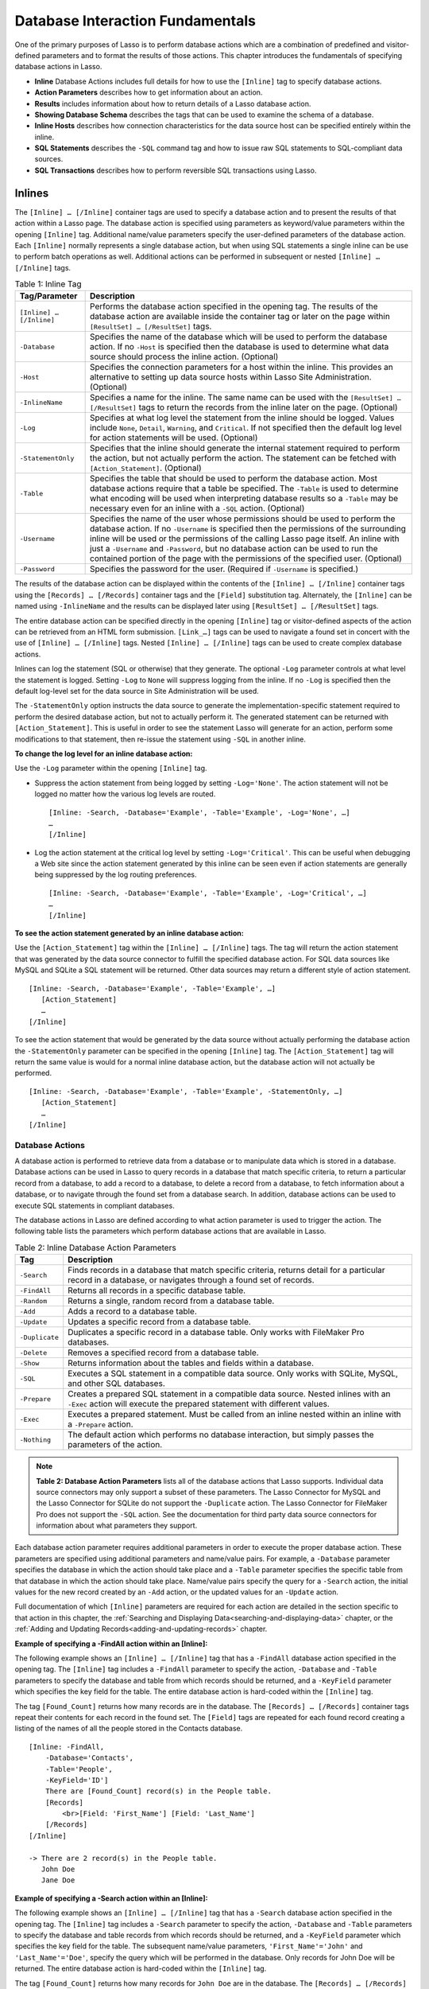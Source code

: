 .. _database-interaction:

.. direct from book

*********************************
Database Interaction Fundamentals
*********************************

One of the primary purposes of Lasso is to perform database actions
which are a combination of predefined and visitor-defined parameters and
to format the results of those actions. This chapter introduces the
fundamentals of specifying database actions in Lasso.

-  **Inline** Database Actions includes full details for how to use
   the ``[Inline]`` tag to specify database actions.
-  **Action Parameters** describes how to get information about an
   action.
-  **Results** includes information about how to return details of a
   Lasso database action.
-  **Showing Database Schema** describes the tags that can be used to
   examine the schema of a database.
-  **Inline Hosts** describes how connection characteristics for the
   data source host can be specified entirely within the inline.
-  **SQL Statements** describes the ``-SQL`` command tag and how to issue
   raw SQL statements to SQL-compliant data sources.
-  **SQL Transactions** describes how to perform reversible SQL
   transactions using Lasso.

Inlines
-------

The ``[Inline] … [/Inline]`` container tags are used to specify a
database action and to present the results of that action within a Lasso
page. The database action is specified using parameters as keyword/value
parameters within the opening ``[Inline]`` tag. Additional name/value
parameters specify the user-defined parameters of the database action.
Each ``[Inline]`` normally represents a single database action, but when
using SQL statements a single inline can be use to perform batch
operations as well. Additional actions can be performed in subsequent or
nested ``[Inline] … [/Inline]`` tags.

.. table:: Table 1: Inline Tag

   +------------------------+---------------------------------------------+
   |Tag/Parameter           |Description                                  |
   +========================+=============================================+
   |``[Inline] … [/Inline]``|Performs the database action specified in the|
   |                        |opening tag. The results of the database     |
   |                        |action are available inside the container tag|
   |                        |or later on the page within ``[ResultSet] …  |
   |                        |[/ResultSet]`` tags.                         |
   +------------------------+---------------------------------------------+
   |``-Database``           |Specifies the name of the database which will|
   |                        |be used to perform the database action. If no|
   |                        |``-Host`` is specified then the database is  |
   |                        |used to determine what data source should    |
   |                        |process the inline action. (Optional)        |
   +------------------------+---------------------------------------------+
   |``-Host``               |Specifies the connection parameters for a    |
   |                        |host within the inline. This provides an     |
   |                        |alternative to setting up data source hosts  |
   |                        |within Lasso Site Administration. (Optional) |
   +------------------------+---------------------------------------------+
   |``-InlineName``         |Specifies a name for the inline. The same    |
   |                        |name can be used with the ``[ResultSet] …    |
   |                        |[/ResultSet]`` tags to return the records    |
   |                        |from the inline later on the page.           |
   |                        |(Optional)                                   |
   +------------------------+---------------------------------------------+
   |``-Log``                |Specifies at what log level the statement    |
   |                        |from the inline should be logged. Values     |
   |                        |include ``None``, ``Detail``, ``Warning``,   |
   |                        |and ``Critical``. If not specified then the  |
   |                        |default log level for action statements will |
   |                        |be used. (Optional)                          |
   +------------------------+---------------------------------------------+
   |``-StatementOnly``      |Specifies that the inline should generate the|
   |                        |internal statement required to perform the   |
   |                        |action, but not actually perform the         |
   |                        |action. The statement can be fetched with    |
   |                        |``[Action_Statement]``. (Optional)           |
   +------------------------+---------------------------------------------+
   |``-Table``              |Specifies the table that should be used to   |
   |                        |perform the database action. Most database   |
   |                        |actions require that a table be              |
   |                        |specified. The ``-Table`` is used to         |
   |                        |determine what encoding will be used when    |
   |                        |interpreting database results so a ``-Table``|
   |                        |may be necessary even for an inline with a   |
   |                        |``-SQL`` action. (Optional)                  |
   +------------------------+---------------------------------------------+
   |``-Username``           |Specifies the name of the user whose         |
   |                        |permissions should be used to perform the    |
   |                        |database action. If no ``-Username`` is      |
   |                        |specified then the permissions of the        |
   |                        |surrounding inline will be used or the       |
   |                        |permissions of the calling Lasso page        |
   |                        |itself. An inline with just a ``-Username``  |
   |                        |and ``-Password``, but no database action can|
   |                        |be used to run the contained portion of the  |
   |                        |page with the permissions of the specified   |
   |                        |user. (Optional)                             |
   +------------------------+---------------------------------------------+
   |``-Password``           |Specifies the password for the               |
   |                        |user. (Required if ``-Username`` is          |
   |                        |specified.)                                  |
   +------------------------+---------------------------------------------+

The results of the database action can be displayed within the contents
of the ``[Inline] … [/Inline]`` container tags using the
``[Records] … [/Records]`` container tags and the ``[Field]``
substitution tag. Alternately, the ``[Inline]`` can be named using
``-InlineName`` and the results can be displayed later using
``[ResultSet] … [/ResultSet]`` tags.

The entire database action can be specified directly in the opening
``[Inline]`` tag or visitor-defined aspects of the action can be
retrieved from an HTML form submission. ``[Link_…]`` tags can be used to
navigate a found set in concert with the use of ``[Inline] … [/Inline]``
tags. Nested ``[Inline] … [/Inline]`` tags can be used to create complex
database actions.

Inlines can log the statement (SQL or otherwise) that they generate. The
optional ``-Log`` parameter controls at what level the statement is
logged. Setting ``-Log`` to ``None`` will suppress logging from the
inline. If no ``-Log`` is specified then the default log-level set for
the data source in Site Administration will be used.

The ``-StatementOnly`` option instructs the data source to generate the
implementation-specific statement required to perform the desired
database action, but not to actually perform it. The generated statement
can be returned with ``[Action_Statement]``. This is useful in order to
see the statement Lasso will generate for an action, perform some
modifications to that statement, then re-issue the statement using
``-SQL`` in another inline.

**To change the log level for an inline database action:**

Use the ``-Log`` parameter within the opening ``[Inline]`` tag.

-  Suppress the action statement from being logged by setting
   ``-Log='None'``. The action statement will not be logged no matter
   how the various log levels are routed.

   ::

        
       [Inline: -Search, -Database='Example', -Table='Example', -Log='None', …]
       …
       [/Inline]

-  Log the action statement at the critical log level by setting
   ``-Log='Critical'``. This can be useful when debugging a Web site
   since the action statement generated by this inline can be seen even
   if action statements are generally being suppressed by the log
   routing preferences.

   ::

        
       [Inline: -Search, -Database='Example', -Table='Example', -Log='Critical', …]
       …
       [/Inline]

**To see the action statement generated by an inline database action:**

Use the ``[Action_Statement]`` tag within the ``[Inline] … [/Inline]``
tags. The tag will return the action statement that was generated by the
data source connector to fulfill the specified database action. For SQL
data sources like MySQL and SQLite a SQL statement will be returned.
Other data sources may return a different style of action statement.

::

     
    [Inline: -Search, -Database='Example', -Table='Example', …]
       [Action_Statement]
       …
    [/Inline]

To see the action statement that would be generated by the data source
without actually performing the database action the ``-StatementOnly``
parameter can be specified in the opening ``[Inline]`` tag. The
``[Action_Statement]`` tag will return the same value is would for a
normal inline database action, but the database action will not actually
be performed.

::

     
    [Inline: -Search, -Database='Example', -Table='Example', -StatementOnly, …]
       [Action_Statement]
       …
    [/Inline]

Database Actions
^^^^^^^^^^^^^^^^

A database action is performed to retrieve data from a database or to
manipulate data which is stored in a database. Database actions can be
used in Lasso to query records in a database that match specific
criteria, to return a particular record from a database, to add a record
to a database, to delete a record from a database, to fetch information
about a database, or to navigate through the found set from a database
search. In addition, database actions can be used to execute SQL
statements in compliant databases.

The database actions in Lasso are defined according to what action
parameter is used to trigger the action. The following table lists the
parameters which perform database actions that are available in Lasso.

.. table:: Table 2: Inline Database Action Parameters

   +--------------+--------------------------------------------------+
   |Tag           |Description                                       |
   +==============+==================================================+
   |``-Search``   |Finds records in a database that match specific   |
   |              |criteria, returns detail for a particular record  |
   |              |in a database, or navigates through a found set of|
   |              |records.                                          |
   +--------------+--------------------------------------------------+
   |``-FindAll``  |Returns all records in a specific database table. |
   +--------------+--------------------------------------------------+
   |``-Random``   |Returns a single, random record from a database   |
   |              |table.                                            |
   +--------------+--------------------------------------------------+
   |``-Add``      |Adds a record to a database table.                |
   +--------------+--------------------------------------------------+
   |``-Update``   |Updates a specific record from a database table.  |
   +--------------+--------------------------------------------------+
   |``-Duplicate``|Duplicates a specific record in a database        |
   |              |table. Only works with FileMaker Pro databases.   |
   +--------------+--------------------------------------------------+
   |``-Delete``   |Removes a specified record from a database table. |
   +--------------+--------------------------------------------------+
   |``-Show``     |Returns information about the tables and fields   |
   |              |within a database.                                |
   +--------------+--------------------------------------------------+
   |``-SQL``      |Executes a SQL statement in a compatible data     |
   |              |source. Only works with SQLite, MySQL, and other  |
   |              |SQL databases.                                    |
   +--------------+--------------------------------------------------+
   |``-Prepare``  |Creates a prepared SQL statement in a compatible  |
   |              |data source. Nested inlines with an ``-Exec``     |
   |              |action will execute the prepared statement with   |
   |              |different values.                                 |
   +--------------+--------------------------------------------------+
   |``-Exec``     |Executes a prepared statement. Must be called from|
   |              |an inline nested within an inline with a          |
   |              |``-Prepare`` action.                              |
   +--------------+--------------------------------------------------+
   |``-Nothing``  |The default action which performs no database     |
   |              |interaction, but simply passes the parameters of  |
   |              |the action.                                       |
   +--------------+--------------------------------------------------+
   
.. Note:: **Table 2: Database Action Parameters** lists all of the
    database actions that Lasso supports. Individual data source
    connectors may only support a subset of these parameters. The Lasso
    Connector for MySQL and the Lasso Connector for SQLite do not
    support the ``-Duplicate`` action. The Lasso Connector for FileMaker
    Pro does not support the ``-SQL`` action. See the documentation for
    third party data source connectors for information about what
    parameters they support.

Each database action parameter requires additional parameters in order
to execute the proper database action. These parameters are specified
using additional parameters and name/value pairs. For example, a
``-Database`` parameter specifies the database in which the action
should take place and a ``-Table`` parameter specifies the specific
table from that database in which the action should take place.
Name/value pairs specify the query for a ``-Search`` action, the initial
values for the new record created by an ``-Add`` action, or the updated
values for an ``-Update`` action.

Full documentation of which ``[Inline]`` parameters are required for
each action are detailed in the section specific to that action in this
chapter, the :ref:`Searching and Displaying
Data<searching-and-displaying-data>` chapter, or the
:ref:`Adding and Updating Records<adding-and-updating-records>` chapter.

**Example of specifying a -FindAll action within an [Inline]:**

The following example shows an ``[Inline] … [/Inline]`` tag that has a
``-FindAll`` database action specified in the opening tag. The
``[Inline]`` tag includes a ``-FindAll`` parameter to specify the
action, ``-Database`` and ``-Table`` parameters to specify the database
and table from which records should be returned, and a ``-KeyField``
parameter which specifies the key field for the table. The entire
database action is hard-coded within the ``[Inline]`` tag.

The tag ``[Found_Count]`` returns how many records are in the database.
The ``[Records] … [/Records]`` container tags repeat their contents for
each record in the found set. The ``[Field]`` tags are repeated for each
found record creating a listing of the names of all the people stored in
the Contacts database.

::

    [Inline: -FindAll,
        -Database='Contacts',
        -Table='People',
        -KeyField='ID']
        There are [Found_Count] record(s) in the People table.
        [Records]
            <br>[Field: 'First_Name'] [Field: 'Last_Name']
        [/Records]
    [/Inline]

    -> There are 2 record(s) in the People table.
       John Doe
       Jane Doe

**Example of specifying a -Search action within an [Inline]:**

The following example shows an ``[Inline] … [/Inline]`` tag that has a
``-Search`` database action specified in the opening tag. The
``[Inline]`` tag includes a ``-Search`` parameter to specify the action,
``-Database`` and ``-Table`` parameters to specify the database and
table records from which records should be returned, and a ``-KeyField``
parameter which specifies the key field for the table. The subsequent
name/value parameters, ``'First_Name'='John'`` and
``'Last_Name'='Doe'``, specify the query which will be performed in the
database. Only records for John Doe will be returned. The entire
database action is hard-coded within the ``[Inline]`` tag.

The tag ``[Found_Count]`` returns how many records for ``John Doe`` are
in the database. The ``[Records] … [/Records]`` container tags repeat
their contents for each record in the found set. The ``[Field]`` tags
are repeated for each found record creating a listing of all the records
for ``John Doe`` stored in the ``Contacts`` database.

::

    [Inline: -Search,
        -Database='Contacts',
        -Table='People',
        -KeyField='ID',
        'First_Name'='John',
        'Last_Name'='Doe']
        There were [Found_Count] record(s) found in the People table.
        [Records]
            <br>[Field: 'First_Name'] [Field: 'Last_Name']
        [/Records]
    [/Inline]
    
    -> There were 1 record(s) found in the People table.
       John Doe

Using HTML Forms
^^^^^^^^^^^^^^^^

The previous two examples show how to specify a hard-coded database
action completely within an opening ``[Inline]`` tag. This is an
excellent way to embed a database action that will be the same every
time a page is loaded, but does not provide any room for visitor
interaction.

A more powerful technique is to use values from an HTML form or URL to
allow a site visitor to modify the database action which is performed
within the ``[Inline]`` tag. The following two examples demonstrate two
different techniques for doing this using the singular
``[Action_Param]`` tag and the array-based ``[Action_Params]`` tag.

**Example of using HTML form values within an [Inline] with
[Action_Param]:**

An inline-based database action can make use of visitor specified
parameters by reading values from an HTML form which the visitor
customizes and then submits to trigger the page containing the
``[Inline] … [/Inline]`` tags.

The following HTML form provides two inputs into which the visitor can
type information. An input is provided for ``First_Name`` and one for
``Last_Name``. These correspond to the names of fields in the Contacts
database. The action of the form is set to response.lasso which will
contain the ``[Inline] … [/Inline]`` tags that perform the actual
database action. The action tag specified in the form is ``-Nothing``
which instructs Lasso to perform no database action when the form is
submitted.

::

    <form action="/response.lasso" method="POST">
        <br>First Name: <input type="text" name="First_Name" value="">
        <br>Last Name: <input type="text" name="Last_Name" value="">
        <br><input type="submit" value="Search">
    </form>

The ``[Inline]`` tag on ``response.lasso`` contains the name/value
parameter ``'First_Name'=(Action_Param: 'First_Name')``. The
``[Action_Param]`` tag instructs Lasso to fetch the input named
``First_Name`` from the action which resulted in the current page being
served, namely the form shown above. The ``[Inline]`` contains a similar
name/value parameter for ``Last_Name``.

::

    [Inline: -Search,
        -Database='Contacts',
        -Table='People',
        -KeyField='ID',
        'First_Name'=(Action_Param: 'First_Name'),
        'Last_Name'=(Action_Param: 'Last_Name')]
        There were [Found_Count] record(s) found in the People table.
        [Records]
            <br>[Field: 'First_Name'] [Field: 'Last_Name']
        [/Records]
    [/Inline]

If the visitor entered ``Jane`` for the first name and ``Doe`` for the
last name then the following results would be returned.

::

    -> There were 1 record(s) found in the People table.
       Jane Doe

As many parameters as are needed can be named in the HTML form and then
retrieved in the response page and incorporated into the ``[Inline]``
tag.

.. Note:: The ``[Action_Param]`` tag is equivalent to the
   ``[Form_Param]`` tag used in prior versions of Lasso.

**Example of using an array of HTML form values within an [Inline]
with [Action_Params]:**

Rather than specifying each ``[Action_Param]`` individually, an entire
set of HTML form parameters can be entered into an ``[Inline]`` tag
using the array-based ``[Action_Params]`` tag. Inserting the
``[Action_Params]`` tag into an ``[Inline]`` functions as if all the
parameters and name/value pairs in the HTML form were placed into the
``[Inline]`` at the location of the ``[Action_Params]`` parameter.

The following HTML form provides two inputs into which the visitor can
type information. An input is provided for ``First_Name`` and one for
``Last_Name``. These correspond to the names of fields in the
``Contacts`` database. The action of the form is set to response.lasso
which will contain the ``[Inline] … [/Inline]`` tags that perform the
actual database action. The database action is ``-Nothing`` which
instructs Lasso to perform no database action when the HTML form is
submitted.

::

    <form action="/response.lasso" method="POST">
        <br>First Name: <input type="text" name="First_Name" value="">
        <br>Last Name: <input type="text" name="Last_Name" value="">
        <br><input type="submit" value="Search">
    </form>

The ``[Inline]`` tag on ``response.lasso`` contains the array parameter
``[Action_Params]``. This instructs Lasso to take all the parameters
from the HTML form or URL which results in the current page being loaded
and insert them in the ``[Inline]`` as if they had been typed at the
location of ``[Action_Params]``. This will result in the name/value
pairs for ``First_Name``, ``Last_Name``, and the ``-Nothing`` action to
be inserted into the ``[Inline]``. The latest action specified has
precedence so the ``-Search`` tag specified in the actual ``[Inline]``
tag overrides the ``-Nothing`` which is passed from the HTML form.

::

    [Inline: (Action_Params),
        -Search,
        -Database='Contacts',
        -Table='People',
        -KeyField='ID']
        There were [Found_Count] record(s) found in the People table.
        [Records]
            <br>[Field: 'First_Name'] [Field: 'Last_Name']
        [/Records]
    [/Inline]

If the visitor entered ``Jane`` for the first name and ``Doe`` for the
last name then the following results would be returned.

::

    -> There were 1 record(s) found in the People table.
       Jane Doe

As many parameters as are needed can be named in the HTML form. They
will all be incorporated into the ``[Inline]`` tag at the location of
the ``[Action_Params]`` tag. Any parameters in the ``[Inline]`` after
the ``[Action_Params]`` tag will override conflicting settings from the
HTML form.

.. Note:: ``[Action_Params]`` is a replacement for the
    ``-ReUseFormParams`` keyword in prior versions of Lasso. See the
    :ref:`Upgrading` section for more information.

HTML Form Response Pages
^^^^^^^^^^^^^^^^^^^^^^^^

Every HTML form or URL needs to have a response page specified so Lasso
knows what Lasso page to process and return as the result of the action.
The referenced Lasso page could contain simple HTML or complex
calculations, but some Lasso page must be specified.

**To specify a Lasso page within an HTML form or URL:**

-  The HTML form action can be set to the location of a Lasso page. For
   example, the following HTML ``<form>`` tag references the file
   ``/response.lasso`` in the root of the Web serving folder.

   ::
        
       <form action="/response.lasso" method="POST"> … </form>

-  The URL can reference the location of a Lasso page before the
   question mark ``?`` delimiter. For example, the following anchor tag
   references the file ``response.lasso`` in the same folder as the page
   in which this anchor is contained.

   ::
        
       <a href="response.lasso?Name=Value"> Link </a>

-  The HTML form can reference ``/Action.Lasso`` and then specify the
   path to the Lasso page in a ``-Response`` tag. For example, the
   following HTML ``<form>`` tag references the file ``response.lasso``
   in the root of the Web serving folder. The path is relative to the
   root because the placeholder ``/Action.Lasso`` is specified with a
   leading forward slash ``/``.

   ::
        
       <form action="/Action.Lasso" method="POST">
           <input type="hidden" name="-Response" value="response.lasso">
       </form>

-  The URL can reference ``Action.Lasso`` and then specify the path to
   the Lasso page in a ``-Response`` tag. For example, the following
   anchor tag references the file ``response.lasso`` in the same folder
   as the page in which the link is specified. The path is relative to
   the local folder because the placeholder ``Action.Lasso`` is
   specified without a leading forward slash ``/``.

   ::

       <a href="Action.Lasso?-Response=response.lasso"> Link </a>

The ``-Response`` tag can be used on its own or action specific response
tags can be used so a form is sent to different response pages if
different actions are performed using the form. Response tags can also
be used to send the visitor to different pages if different errors
happen when the database action is attempted by Lasso. The following
table details the available response tags.

.. table:: Table 3: Response Parameters

    +---------------------------------+--------------------------------------------------+
    |Tag                              |Description                                       |
    +=================================+==================================================+
    |``-Response``                    |Default response tag. The value for this response |
    |                                 |tag is used if no others are specified.           |
    +---------------------------------+--------------------------------------------------+
    |``-ResponseAnyError``            |Default error response tag. The value for this    |
    |                                 |response tag is used if any error occurs and no   |
    |                                 |more specific error response tag is set.          |
    +---------------------------------+--------------------------------------------------+
    |``-ResponseReqFieldMissingError``|Error to use if a ``-Required`` field is not given|
    |                                 |a value by the visitor.                           |
    +---------------------------------+--------------------------------------------------+
    |``-ResponseSecurityError``       |Error to use if a security violation occurs       |
    |                                 |because the current visitor does not have         |
    |                                 |permission to perform the database action.        |
    +---------------------------------+--------------------------------------------------+
    |``-LayoutResponse``              |FileMaker Server data sources will format the     |
    |                                 |results using the layout specified in this tag    |
    |                                 |rather than the layout used to specify the        |
    |                                 |database action.                                  |
    +---------------------------------+--------------------------------------------------+

See the :ref:`Error-Control` chapter for more information about using the error
response pages.

Setting HTML Form Values
^^^^^^^^^^^^^^^^^^^^^^^^

If the Lasso page containing an HTML form is the response to an HTML
form or URL, then the values of the HTML form inputs can be set to
values retrieved from the previous Lasso page using ``[Action_Param]``.

For example, if a form is on default.lasso and the action of the form is
default.lasso then the same page will be reloaded with new form values
each time the form is submitted. The following HTML form uses
``[Action_Param]`` tags to automatically restore the values the user
specified in the form previously, each time the page is reloaded.

::

    <form action="default.lasso" method="POST">
        <br>First Name:
            <input type="hidden" name="First_Name" value="[Action_Param: 'First_Name']">
        <br>Last Name:
            <input type="hidden" name="Last_Name" value="[Action_Param: 'Last_Name']">
        <br><input type="submit" value="Submit">
    </form>

Tokens
^^^^^^

Tokens can be used with HTML forms and URLs in order to pass data along
with the action. Tokens are useful because they do not affect the
operation of a database action, but allow data to be passed along with
the action. For example, meta-data could be associated with a visitor to
a Web site without using sessions or cookies.

-  Tokens can be set in a form using the ``-Token.TokenName=TokenValue``
   parameter. Multiple named tokens can be set in a single form.

   ::
        
       <form action="response.lasso" method="POST">
          <input type="hidden" name="-Token.TokenName" value="TokenValue">
       </form>

-  Tokens can be set in a URL using the ``-Token.TokenName=TokenValue``
   parameter. Multiple named tokens can be set in a single URL.

   ::

       <a href="response.lasso?-Token.TokenName=TokenValue"> Link </a>

-  Tokens set in an HTML form or URL are available in the response page
   of the database action. Tokens are not available inside
   ``[Inline] … [/Inline]`` tags on the responses page unless they are
   explicitly set within the ``[Inline]`` tag itself.
-  Tokens can be set in an ``[Inline]`` using the
   ``-Token.TokenName=TokenValue`` parameter. Multiple named tokens can
   be set in a single ``[Inline]``.
-  Tokens set in an ``[Inline]`` are only available immediately inside
   the ``[Inline]``. They are not available to nested ``[Inlines]``
   unless they are set specifically within each ``[Inline]``.
-  By default, tokens are included in the ``[Link_…]`` tags and in
   ``[Action_Params]``. Unless specifically set otherwise, tokens will
   be redefined on pages which are returned using the ``[Link_…]`` tags.

Nesting Inline Database Actions
^^^^^^^^^^^^^^^^^^^^^^^^^^^^^^^

Database actions can be combined to perform compound database actions.
All the records in a database that meet certain criteria could be
updated or deleted. Or, all the records from one database could be added
to a different database. Or, the results of searches from several
databases could be merged and used to search another database.

Database actions are combined by nesting ``[Inline] … [/Inline]`` tags.
For example, if ``[Inline] … [/Inline]`` tags are placed inside the
``[Records] … [/Records]`` container tag within another set of
``[Inline] … [/Inline]`` tags then the inner ``[Inline]`` will execute
once for each record found in the outer ``[Inline]``.

All database results tags function for only the innermost set of
``[Inline] … [/Inline]`` tags. Variables can pass through into nested
``[Inline] … [/Inline]`` tags, but tokens cannot, these need to be reset
in each ``[Inline]`` tag in the hierarchy.

.. Note:: SQL nested inlines can also be used to perform reversible SQL
    transactions in transaction-compliant SQL data sources. See the
    :ref:`SQL-Transactions` section at the end of this chapter for more
    information.

**Example of nesting [Inline] … [/Inline] tags:**

This example will use nested ``[Inline] … [/Inline]`` tags to change the
last name of all people whose last name is currently ``Doe`` in a
database to ``Person``. The outer ``[Inline] … [/Inline]`` tags perform
a hard-coded search for all records with ``Last_Name`` equal to ``Doe``.
The inner ``[Inline] … [/Inline]`` tags update each record so
``Last_Name`` is now equal to ``Person``. The output confirms that the
conversion went as expected by outputting the new values.

::
     
    [Inline: -Search,
        -Database='Contacts',
        -Table='People',
        -KeyField='ID',
        'Last_Name'='Doe',
        -MaxRecords='All']
        [Records]
            [Inline: -Update,
                -Database='Contacts',
                -Table='People',
                -KeyField='ID',
                -KeyValue=(KeyField_Value),
                'Last_Name'='Person']
                <br>Name is now [Field: 'First_Name'] [Field: 'Last_Name']
            [/Inline]
        [/Records]
    [/Inline]
    -> Name is now Jane Person
       Name is now John Person

Array Inline Parameters
^^^^^^^^^^^^^^^^^^^^^^^

Most parameters can be used within an ``[Inline]`` tag to specify an
action. In addition, parameters and name/ value parameters can be stored
in an array and then passed into an ``[Inline]`` as a block. Any single
value in an ``[Inline]`` which is an array data type will be interpreted
as a series of parameters inserted at that location in the array. This
technique is useful for programmatically assembling database actions.

Many parameters can only take a single value within an ``[Inline]`` tag.
For example, only a single action can be specified and only a single
database can be specified. The last action parameter defines the value
that will be used for the action. The last, for example, ``-Database``
parameter defines the value that will be used for the database of the
action. If an array parameter comes first in an ``[Inline]`` then all
subsequent parameters will override any conflicting values within the
array parameter.

**Example of using an array to pass values into an [Inline]:**

The following LassoScript performs a ``-FindAll`` database action with
the parameters first specified in an array and stored in the variable
Params, then passed into the opening ``[Inline]`` tag all at once. The
value for ``-MaxRecords`` in the ``[Inline]`` tag overrides the value
specified within the array parameter since it is specified later. Only
the number of records found in the database are returned.

::

    <?LassoScript
        Variable: 'Params'=(Array:
            -FindAll='',
            -Database='Contacts',
            -Table='People',
            -MaxRecords=50
        );
        Inline: (Var: 'Params'), -MaxRecords=100;
            'There are ' + (Found_Count) + 'record(s) in the People table.';
        /Inline;
    ?>

    -> There are 2 record(s) in the People table.

Action Parameters
-----------------

Lasso has a set of substitution tags which allow for information about
the current action to be returned. The parameters of the action itself
can be returned or information about the action’s results can be
returned.

The following table details the substitution tags which allow
information about the current action to be returned. If these tags are
used within an ``[Inline] … [/Inline]`` container tag they return
information about the action specified in the opening ``[Inline]`` tag.
Otherwise, these tags return information about the action which resulted
in the current Lasso page being served.

Even Lasso pages called with a simple URL such as
``http://www.example.com/response.lasso`` have an implicit ``-Nothing``
action. Many of these substitution tags return default values even for
the ``-Nothing`` action.

.. table:: Table 4: Action Parameter Tags

    +---------------------------+--------------------------------------------------+
    |Tag                        |Description                                       |
    +===========================+==================================================+
    |``[Action_Param]``         |Returns the value for a specified name/value      |
    |                           |parameter. Equivalent to ``[Form_Param]``.        |
    +---------------------------+--------------------------------------------------+
    |``[Action_Params]``        |Returns an array containing all of the parameters |
    |                           |and name/value parameters that define the current |
    |                           |action.                                           |
    +---------------------------+--------------------------------------------------+
    |``[Action_Statement]``     |Returns the statement that was generated by the   |
    |                           |datasource to implement the requested action. For |
    |                           |SQL datasources this will return a SQL            |
    |                           |statement. Other datasources may return different |
    |                           |values.                                           |
    +---------------------------+--------------------------------------------------+
    |``[Database_Name]``        |Returns the name of the current database.         |
    +---------------------------+--------------------------------------------------+
    |``[KeyField_Name]``        |Returns the name of the current key field.        |
    +---------------------------+--------------------------------------------------+
    |``[KeyField_Value]``       |Returns the name of the current key value if      |
    |                           |defined. Equivalent to ``[RecordID_Value]``.      |
    +---------------------------+--------------------------------------------------+
    |``[Lasso_CurrentAction]``  |Returns the name of the current Lasso action.     |
    +---------------------------+--------------------------------------------------+
    |``[MaxRecords_Value]``     |Returns the number of records from the found set  |
    |                           |that are currently being displayed.               |
    +---------------------------+--------------------------------------------------+
    |``[Operator_LogicalValue]``|Returns the value for the logical operator.       |
    +---------------------------+--------------------------------------------------+
    |``[Response_FilePath]``    |Returns the path to the current Lasso page.       |
    +---------------------------+--------------------------------------------------+
    |``[SkipRecords_Value]``    |Returns the current offset into a found set.      |
    +---------------------------+--------------------------------------------------+
    |``[Table_Name]``           |Returns the name of the current table. Equivalent |
    |                           |to ``[Layout_Name]``.                             |
    +---------------------------+--------------------------------------------------+
    |``[Token_Value]``          |Returns the value for a specified token.          |
    +---------------------------+--------------------------------------------------+
    |``[Search_Arguments]``     |Container tag repeats once for each name/value    |
    |                           |parameter of the current action.                  |
    +---------------------------+--------------------------------------------------+
    |``[Search_FieldItem]``     |Returns the name portion of a name/value parameter|
    |                           |of the current action.                            |
    +---------------------------+--------------------------------------------------+
    |``[Search_OperatorItem]``  |Returns the operator associated with a name/value |
    |                           |parameter of the current action.                  |
    +---------------------------+--------------------------------------------------+
    |``[Search_ValueItem]``     |Returns the value portion of a name/value         |
    |                           |parameter of the current action.                  |
    +---------------------------+--------------------------------------------------+
    |``[Sort_Arguments]``       |Container tag repeats once for each sort          |
    |                           |parameter.                                        |
    +---------------------------+--------------------------------------------------+
    |``[Sort_FieldItem]``       |Returns the field which will be sorted.           |
    +---------------------------+--------------------------------------------------+
    |``[Sort_OrderItem]``       |Returns the order by which the field will be      |
    |                           |sorted.                                           |
    +---------------------------+--------------------------------------------------+

The individual substitution tags can be used to return feedback to site
visitors about what database action is being performed or to return
debugging information. For example, the following code inserted at the
top of a response page to an HTML form or URL or in the body of an
``[Inline] … [/Inline]`` tag will return details about the database
action that was performed.

::

    Action: [Lasso_CurrentAction]
    Database: [Database_Name]
    Table: [Table_Name]
    Key Field: [KeyField_Name]
    KeyValue: [KeyField_Value]
    MaxRecords: [MaxRecords_Value]
    SkipRecords: [SkipRecords_Value]
    Logical Operator: [Operator_LogicialValue]
    Statement: [Action_Statement]

    ->
    Action: Find All
    Database: Contacts
    Table: People
    Key Field: ID
    KeyValue: 100001
    MaxRecords: 50
    SkipRecords: 0
    Logical Operator: AND
    Statement: SELECT * FROM Contacts.People LIMIT 50

The ``[Action_Params]`` tag can be used to return information about the
entire Lasso action in a single array. Rather than assembling
information using the individual substitution tags it is often easier to
extract information from the ``[Action_Params]`` array. The schema of
the array returned by ``[Action_Params]`` is detailed in :ref:`Table 5:
[Action_Params] Array Schema
<database-interaction-fundamentals-table-5>`.

The schema shows the names of the values which are returned in the
array. Even if ``-Layout`` is used to specify the layout for a database
action, the value of that tag is returned after ``-Table`` in the
``[Action_Params] array``.

**To output the parameters of the current database action:**

The value of the ``[Action_Params]`` tag in the following example is
formatted to show the elements of the returned array clearly. The
``[Action_Params]`` array contain values for ``-MaxRecords``,
``-SkipRecords``, and ``-OperatorLogical`` even though these aren’t
specified in the ``[Inline]`` tag.

::

    [Inline: -Search,
        -Database='Contacts',
        -Table='People',
        -KeyField='ID']
        [Action_Params]
    [/Inline]

    ->
    (Array:
        (Pair: (-Search) = ()),
        (Pair: (-Database) = (Contacts)),
        (Pair: (-Table) = (People)),
        (Pair: (-KeyField) = (ID)),
        (Pair: (-MaxRecords) = (50)),
        (Pair: (-SkipRecords) = (0)),
        (Pair: (-OperatorLogical) = (AND))
    )

.. _database-interaction-fundamentals-table-5:

.. table:: Table 5: [Action_Params] Array Schema

    +------------------------------+--------------------------------------------------+
    |Tag                           |Description                                       |
    +==============================+==================================================+
    |``Action``                    |The action parameter is always returned first. The|
    |                              |name of the first item is set to the action       |
    |                              |parameter and the value is left empty.            |
    +------------------------------+--------------------------------------------------+
    |``-Database``                 |If defined, the name of the current database.     |
    +------------------------------+--------------------------------------------------+
    |``-Table``                    |If defined, the name of the current table.        |
    +------------------------------+--------------------------------------------------+
    |``-KeyField``                 |If defined, the name of the field which holds the |
    |                              |primary key for the specified table.              |
    +------------------------------+--------------------------------------------------+
    |``-KeyValue``                 |If defined, the particular value for the primary  |
    |                              |key.                                              |
    +------------------------------+--------------------------------------------------+
    |``-MaxRecords``               |Always included. Defaults to ``50``.              |
    +------------------------------+--------------------------------------------------+
    |``-SkipRecords``              |Always included. Defaults to ``0``.               |
    +------------------------------+--------------------------------------------------+
    |``-OperatorLogical``          |Always included. Defaults to ``AND``.             |
    +------------------------------+--------------------------------------------------+
    |``-ReturnField``              |If defined, can have multiple values.             |
    +------------------------------+--------------------------------------------------+
    |``-SortOrder``, ``-SortField``|If defined, can have multiple values.             |
    |                              |``-SortOrder`` is always defined for each         |
    |                              |``-SortField``. Defaults to ``ascending``.        |
    +------------------------------+--------------------------------------------------+
    |``-Token``                    |If defined, can have multiple values each         |
    |                              |specified as ``-Token.TokenName`` with the        |
    |                              |appropriate value.                                |
    +------------------------------+--------------------------------------------------+
    |``Name/Value Parameter``      |If defined, each name/value parameter is included.|
    +------------------------------+--------------------------------------------------+
    |``-Required``                 |If defined, can have multiple values. Included in |
    |                              |order within name/value parameters.               |
    +------------------------------+--------------------------------------------------+
    |``-Operator``                 |If defined, can have multiple values. Included in |
    |                              |order within name/value parameters.               |
    +------------------------------+--------------------------------------------------+
    |``-OperatorBegin``            |If defined, can have multiple values. Included in |
    |                              |order within name/value parameters.               |
    +------------------------------+--------------------------------------------------+
    |``-OperatorEnd``              |If defined, can have multiple values. Included in |
    |                              |order within name/value parameters.               |
    +------------------------------+--------------------------------------------------+

The ``[Action_Params]`` array contains all the parameters and name/value
parameters required to define a database action. It does not include any
``-Response…`` parameters, the ``-Username`` and ``-Password``
parameters, ``-FMScript…`` parameters, ``-InlineName`` keyword or any
legacy or unrecognized parameters.

To output the name/value parameters of the current database action:

Loop through the ``[Action_Params]`` tag and display only name/value
pairs for which the name does not start with a hyphen, i.e. any
name/value pairs which do not start with a keyword. The following
example shows a search of the ``People`` table of the ``Contacts``
database for a person named ``John Doe``.

::

    [Inline: -Search,
        -Database='Contacts',
        -Table='People',
        -KeyField='ID',
        'First_Name'='John',
        'Last_Name'='Doe']
        [Loop: (Action_Params)->Size]
            [If: !(Action_Params)->(Get: Loop_Count)->(First)->(BeginsWith: '-')]
                <br>
                [Encode_HTML: (Action_Params)->(Get: Loop_Count)]
            [/If]
        [/Loop]
    [/Inline]

    ->
    <br>(Pair: (First_Name) = (John))
    <br>(Pair: (Last_Name) = (Doe))

**To display action parameters to a site visitor:**

The ``[Search_Arguments] … [/Search_Arguments]`` container tag can be
used in conjunction with the ``[Search_FieldItem]``,
``[Search_ValueItem]`` and ``[Search_OperatorItem]`` substitution tags
to return a list of all name/value parameters and associated operators
specified in a database action.

::

    [Search_Arguments]
        [Search_OperatorItem] [Search_FIeldItem] = [Search_ValueItem]
    [/Search_Arguments]

The ``[Sort_Arguments] … [/Sort_Arguments]`` container tag can be used
in conjunction with the ``[Sort_FieldItem]`` and ``[Sort_OrderItem]``
substitution tags to return a list of all name/value parameters and
associated operators specified in a database action.

::

    [Sort_Arguments]
        <br>[Sort_OperatorItem] [Sort_FIeldItem] = [Sort_OrderItem]
    [/Sort_Arguments]

Results
-------

The following table details the substitution tags which allow
information about the results of the current action to be returned.
These tags provide information about the current found set rather than
providing data from the database or providing information about what
database action was performed.

.. table:: Table 6: Results Tags

    +------------------------------+--------------------------------------------------+
    |Tag                           |Description                                       |
    +==============================+==================================================+
    |``[Field]``                   |Returns the value for a specified field from the  |
    |                              |result set.                                       |
    +------------------------------+--------------------------------------------------+
    |``[Found_Count]``             |Returns the number of records found by Lasso.     |
    +------------------------------+--------------------------------------------------+
    |``[Records] … [/Records]``    |Loops once for each record in the found           |
    |                              |set. ``[Field]`` tags within the ``[Records] …    |
    |                              |[/Records]`` tags will return the value for the   |
    |                              |specified field in each record in turn. Can be    |
    |                              |used with an ``-InlineName`` to return the records|
    |                              |for a named inline outside of the inline          |
    |                              |container.                                        |
    +------------------------------+--------------------------------------------------+
    |``[Records_Array]``           |Returns the complete found set in an array of     |
    |                              |arrays. The outer array contains one item for     |
    |                              |every record in the found set. The item for each  |
    |                              |record is an array containing one item for each   |
    |                              |field in the result set.                          |
    +------------------------------+--------------------------------------------------+
    |``[Records_Map]``             |Returns the complet found set in a map of         |
    |                              |maps. See the table below for details about the   |
    |                              |parameters and output of ``[Records_Map]``.       |
    +------------------------------+--------------------------------------------------+
    |``[ResultSet_Count]``         |Returns the number of result sets which were      |
    |                              |generated by the inline. This will generally only |
    |                              |be applicable to inlines which include a ``-SQL`` |
    |                              |parameter with multiple statements. An optional   |
    |                              |``-InlineName`` parameter will return the number  |
    |                              |of result sets that a named inline has, outside of|
    |                              |the inline container.                             |
    +------------------------------+--------------------------------------------------+
    |``[ResultSet] … [/ResultSet]``|Returns a single result set from an inline. The   |
    |                              |opening tag requires an integer parameter which   |
    |                              |specifies which result set to return. An optional |
    |                              |``-InlineName`` parameter will return the         |
    |                              |indicated result set from a named inline.         |
    +------------------------------+--------------------------------------------------+
    |``[Shown_Count]``             |Returns the number of records shown in the current|
    |                              |found set. Less than or equal to                  |
    |                              |``[MaxRecords_Value]``.                           |
    +------------------------------+--------------------------------------------------+
    |``[Shown_First]``             |Returns the number of the first record shown from |
    |                              |the found set. Usually ``[SkipRecords_Value]``    |
    |                              |plus one.                                         |
    +------------------------------+--------------------------------------------------+
    |``[Shown_Last]``              |Returns the number of the last record shown from  |
    |                              |the found set.                                    |
    +------------------------------+--------------------------------------------------+
    |``[Total_Records]``           |Returns the total number of records in the current|
    |                              |table. Works with FileMaker Pro databases only.   |
    +------------------------------+--------------------------------------------------+

.. Note:: Examples of using most of these tags are provided in the
    following :ref:`Searching-and-Displaying-Data` chapter.

The found set tags can be used to display information about the current
found set. For example, the following code generates a status message
that can be displayed under a database listing.

::

    Found [Found_Count] records of [Total_Records] Total.
    <br>Displaying [Shown_Count] records from [Shown_First] to [Shown_Last].

    ->
    Found 100 records of 1500 Total.
    Displaying 10 records from 61 to 70.

These tags can also be used to create links that allow a visitor to
navigate through a found set.

.. _Records-Array:

Records Array
^^^^^^^^^^^^^

The ``[Records_Array]`` tag can be used to get access to all of the data
from an inline operation. The tag returns an array with one element for
each record in the found set. Each element is itself an array that
contains one element for each field in the found set.

The tag can either be used to quickly output all of the data from the
inline operation or can be used with the ``[Iterate] … [/Iterate]`` or
other tags to get access to the data programmatically.

::

    [Inline: -Search, -Database='Contacts', -Table='People']
        [Records_Array]
    [/Inline]

    ->
    (Array: (Array: (John), (Doe)), (Array: (Jane), (Doe)), …)

The output can be made easier to read using the ``[Iterate] …
[/Iterate]`` tags and the ``[Array->Join]`` tag.

::

    [Inline: -Search, -Database='Contacts', -Table='People']
        [Iterate: Records_Array, (Var: 'Record')]
            "[Encode_HTML: $Record->(Join: '", "')]"<br />
        [/Iterate]
    [/Inline]

    ->
    "John", "Doe"<br />
    "Jane", "Doe"<br />
    …

The output can be listed with the appropriate field names by using the
``[Field_Names]`` tag. This tag returns an array that contains each
field name from the current found set. The ``[Field_Names]`` tag will
always contain the same number of elements as the elements of the
``[Records_Array]`` tag.

::

    [Inline: -Search, -Database='Contacts', -Table='People']
        "[Encode_HTML: Field_Names->(Join: '", "')]"<br />
        [Iterate: Records_Array, (Var: 'Record')]
            "[Encode_HTML: $Record->(Join: '", "')]"<br />
        [/Iterate]
    [/Inline]

    ->
    "First_Name", "Last_Name"<br />
    "John", "Doe"<br />
    "Jane", "Doe"<br />
    …

Together the ``[Field_Names]`` and ``[Records_Array]`` tags provide a
programmatic method of accessing all the data returned by an inline
action. When used appropriately these tags can yield better performance
than using ``[Records] … [/Records]``, ``[Field]``, and ``[Field_Name]``
tags.

Records Map
^^^^^^^^^^^

The ``[Records_Map]`` tag functions similarly to the ``[Records_Array]``
tag, but returns all of the data from an inline operation as a map of
maps. The keys for the outer map are the key field values for each
record from the table. The keys for the inner map are the field names
for each record in the found set.

::

    [Inline: -Search, -Database='Contacts', -Table='People', -KeyField='ID']
        [Records_Map]
    [/Inline]

    ->
    (Map: (1)=(Map: (First)=(John), (Last)=(Doe)), (2)=(Map: (First)=(Jane), (Last)=(Doe)), …)

The output of the ``[Records_Map]`` tag can be modified with the following
parameters.

.. table:: Table 7: [Records_Map] Parameters
    
    +-----------------+--------------------------------------------------+
    |Tag              |Description                                       |
    +=================+==================================================+
    |``-KeyField``    |The name of the field to use as the key for the   |
    |                 |outer map. Defaults to the current                |
    |                 |``[KeyField_Name]``, “ID”, or the first field of  |
    |                 |the database results.                             |
    +-----------------+--------------------------------------------------+
    |``-ReturnField`` |Specifies a field name that should be included in |
    |                 |the inner map. Should be called multiple times to |
    |                 |include multiple fields. If no ``-ReturnField`` is|
    |                 |specified then all fields will be returned.       |
    +-----------------+--------------------------------------------------+
    |``-ExcludeField``|The name of a field to exclude from the inner     |
    |                 |map. If no ``-ExcludeField`` is specified then all|
    |                 |fields will be returned.                          |
    +-----------------+--------------------------------------------------+
    |``-Fields``      |An array of field names to use for the inner      |
    |                 |map. By default the value for ``[Field_Names]``   |
    |                 |will be used.                                     |
    +-----------------+--------------------------------------------------+
    |``-Type``        |By default the tag returns a map of maps. By      |
    |                 |specifying ``-Type='array'`` the tag will instead |
    |                 |return an array of maps. This can be useful when  |
    |                 |the order of records is important.                |
    +-----------------+--------------------------------------------------+

Result Sets
^^^^^^^^^^^

An inline which uses a ``-SQL`` action can return multiple result sets.
Each SQL statement within the ``-SQL`` action is separated by a
semi-colon and generates its own result set. This allows multiple SQL
statements to be issued to a data source in a single connection and for
the results of each statement to be reviewed individually.

In the following example the ``[ResultSet_Count]`` tag is used to report
the number of result sets that the inline returned. Since the ``-SQL``
parameter contains two SQL statements, two result sets are returned. The
two result sets are then looped through by passing the
``[ResultSet_Count]`` tag to the ``[Loop] … [/Loop]`` tag and passing
the ``[Loop_Count]`` as the parameter for the ``[ResultSet] …
[/ResultSet]`` tags. Finally, the ``[Records] … [/Records]`` tags are
used as normal to display the records from each result set.

::

    [Inline: -Search, -Database='Contacts', -Table='People',
        -SQL='SELECT * FROM People; SELECT * From Companies']
        [ResultSet_Count] Result Sets
        <hr />
        [Loop: ResultSet_Count]
            [ResultSet: Loop_Count]
                [Records]
                    [Field: 'Name']<br />
                [/Records]
                <hr />
            [/ResultSet]
        [/Loop]
    [/Inline]

    ->
    2 Result Sets
    <hr />
    John Doe<br />
    Jane Doe<br />
    <hr />
    LassoSoft<br />
    <hr />

All of the tags from the preceding table including ``[Records] …
[/Records]``, ``[Records_Array]``, ``[Field_Names]``, ``[Found_Count]``,
etc. can be used within the ``[ResultSet] … [/ResultSet]`` tags.

The same example can be rewritten using a named inline. An ``-InlineName``
parameter with the name ``MyResults`` is added to the opening ``[Inline]``
tag, the ``[ResultSet_Count]`` tag, and the opening ``[ResultSet]`` tag.
Now the result sets can be output from any where on the page below the
closing ``[/Inline]`` tag. The results of the following example will be
the same as those shown above.

::

    [Inline: -InlineName='MyResults', -Search, -Database='Contacts', -Table='People',
        -SQL='SELECT * FROM People; SELECT * From Companies']
    [/Inline]
    
    [ResultSet_Count: -InlineName='MyResults'] Result Sets
    <hr />
    [Loop:(ResultSet_Count: -InlineName='MyResults')]
        [ResultSet: Loop_Count, -InlineName='MyResults']
            [Records]
                [Field: 'Name']<br />
            [/Records]
            <hr />
        [/ResultSet]
    [/Loop] 

Showing Database Schema
-----------------------

The schema of a database can be inspected using the ``[Database_…]``
tags or the ``-Show`` parameter which allows information about a
database to be returned using the ``[Field_Name]`` tag. Value lists
within FileMaker Pro databases can also be accessed using the ``-Show``
parameter. This is documented fully in the :ref:`FileMaker Data Sources
<filemaker-data-sources>` chapter.

.. table:: Table 8: -Show Parameter

    +---------+--------------------------------------------------+
    |Tag      |Description                                       |
    +=========+==================================================+
    |``-Show``|Allows information about a particular database and|
    |         |table to be retrieved.                            |
    +---------+--------------------------------------------------+

The ``-Show`` parameter functions like the ``-Search`` parameter except
that no name/value parameters, sort tags, results tags, or operator tags
are required. ``-Show`` actions can be specified in ``[Inline] …
[/Inline]`` tags, HTML forms, or URLs.

.. table:: Table 9: -Show Action Requirements

    +-------------+--------------------------------------------------+
    |Tag          |Description                                       |
    +=============+==================================================+
    |``-Show``    |The action which is to be performed. Required.    |
    +-------------+--------------------------------------------------+
    |``-Database``|The database which should be searched. Required.  |
    +-------------+--------------------------------------------------+
    |``-Table``   |The table from the specified database which should|
    |             |be searched. Required.                            |
    +-------------+--------------------------------------------------+
    |``-KeyField``|The name of the field which holds the primary key |
    |             |for the specified table. Recommended.             |
    +-------------+--------------------------------------------------+

The tags detailed in :ref:`Table 10: Schema Tags
<database-interaction-fundamentals-table-10>` allow the schema of a
database to be inspected. The``[Field_Name]`` tag must be used in
concert with a ``-Show`` action or any database action that returns
results including ``-Search``, ``-Add``, ``-Update``, ``-Random``, or
``-FindAll``. The ``[Database_Names] … [/Database_Names]`` and
``[Database_TableNames] … [/Database_TableNames]`` tags can be used on
their own.

.. _database-interaction-fundamentals-table-10:

.. table:: Table 10: Schema Tags

    +----------------------------+--------------------------------------------------+
    |Tag                         |Description                                       |
    +============================+==================================================+
    |``[Database_Names]``        |Container tag repeats for every database available|
    |                            |to the current user in Lasso. Requires internal   |
    |                            |``[Database_NameItem]`` tag to show results.      |
    +----------------------------+--------------------------------------------------+
    |``[Database_NameItem]``     |When used inside ``[Database_Names] …             |
    |                            |[/Database_Names]`` container tags returns the    |
    |                            |name of the current database.                     |
    +----------------------------+--------------------------------------------------+
    |``[Database_RealName]``     |Returns the real name of a database given an      |
    |                            |alias.                                            |
    +----------------------------+--------------------------------------------------+
    |``[Database_TableNames]``   |Container tag repeats for every table available to|
    |                            |the current user within a database. Accepts one   |
    |                            |required parameter, the name of the               |
    |                            |database. Requires internal                       |
    |                            |``[Database_TableNameItem]`` tag to show          |
    |                            |results. Synonym is ``[Database_LayoutNames]``.   |
    +----------------------------+--------------------------------------------------+
    |``[Database_TableNameItem]``|When used inside ``[Database_TableNames] …        |
    |                            |[/Database_TableNames]`` container tags returns   |
    |                            |the name of the current table. Synonym is         |
    |                            |``[Database_LayoutNameItem]``.                    |
    +----------------------------+--------------------------------------------------+
    |``[Field_Name]``            |Returns the name of a field in the current        |
    |                            |database and table. A number parameter returns the|
    |                            |name of the field in that position within the     |
    |                            |current table. Other parameters are described     |
    |                            |below. Synonym is ``[Column_Name]``.              |
    +----------------------------+--------------------------------------------------+
    |``[Field_Names]``           |Returns an array containing all the field names in|
    |                            |the current result set. This is the same data as  |
    |                            |returned by ``[Field_Name]``, but in a format more|
    |                            |suitable for iterating or other data              |
    |                            |processing. Synonym is ``[Column_Names]``.        |
    +----------------------------+--------------------------------------------------+
    |``[Required_Field]``        |Returns the name of a required field. Requires one|
    |                            |parameter which is the number of the field name to|
    |                            |return or a ``-Count`` keyword to return the total|
    |                            |number of required fields.                        |
    +----------------------------+--------------------------------------------------+
    |``[Table_RealName]``        |Returns the real name of a table given an         |
    |                            |alias. Requires a ``-Database`` parameter which   |
    |                            |specifies the database in which the table or alias|
    |                            |resides.                                          |
    +----------------------------+--------------------------------------------------+

.. Note:: See the previous :ref:`Records-Array` section for an example
    of using ``[Field_Names]``.

**To list all the databases available to the current user:**

The following example shows how to list the names of all available
databases using the ``[Database_Names] … [/Database_Names]`` and
``[Database_NameItem]`` tags. This code will list all databases
available to the current user. An ``[Inline] … [/Inline]`` with a
``-Username`` and ``-Password`` can be wrapped around this code to
display the databases availble to a given Lasso user.

::

    [Database_Names]
        <br>[Loop_Count]: [Database_NameItem]
    [/Database_Name]

    ->
    <br>1: Contacts
    <br>2: Examples
    <br>3: Site

**To list all the tables within a database:**

The following example shows how to list the names of all the tables
within a database using the ``[Database_TableNames] …
[/Database_TableNames]`` and ``[Database_TableNameItem]`` tags. The
tables within the Site database are listed. This code will list all
tables within the databases which are available to the current user. An
``[Inline] … [/Inline]`` with a ``-Username`` and ``-Password`` can be
wrapped around this code to display the tables availble to a given Lasso
user.

::

    [Database_TableNames: 'Site']
        <br>[Loop_Count]: [Database_TableNameItem]
    [/Database_TableNames]
    
    ->
    <br>1: _outgoingemail
    <br>2: _outgoingemailprefs
    <br>3: _schedule
    <br>4: _sessions

**To list all the fields within a table:**

The ``[Field_Name]`` tag accepts a number of optional parameters which
allow information about the tags in the current table to be returned.
These parameters are detailed in :ref:`Table 11: [Field_Name] Parameters
<database-interaction-fundamentals-table-11>`.

.. _database-interaction-fundamentals-table-11:

.. table:: Table 11: [Field_Name] Parameters

    +---------------+--------------------------------------------------+
    |Parameter      |Description                                       |
    +===============+==================================================+
    |``Number``     |The position of the field name to be              |
    |               |returned. Required unless ``-Count`` is specified.|
    +---------------+--------------------------------------------------+
    |``-Count``     |Returns the number of fields in the current table.|
    +---------------+--------------------------------------------------+
    |``-Type``      |Returns the type of the field rather than the     |
    |               |name. Types include ``Text``, ``Number``,         |
    |               |``Image``, ``Date/Time``, ``Boolean`` or          |
    |               |``Unknown``. Requires that a number parameter be  |
    |               |specified.                                        |
    +---------------+--------------------------------------------------+
    |``-Protection``|Returns the protection status of the field rather |
    |               |than the name. Protection statuses include        |
    |               |``None`` or ``Read Only``. Requires that a number |
    |               |parameter be specified. Requires that a number    |
    |               |parameter be specified.                           |
    +---------------+--------------------------------------------------+

**To return information about the fields in a table:**

The following example demonstrates how to return information about the
fields in a table using the ``[Inline] … [/Inline]`` tags to perform a
``-Show`` action. ``[Loop] … [/Loop]`` tags loop through the number of
fields in the table and the name, type, and protection status of each
field is returned. The fields within the Contacts Web table are shown. A
``-Username`` and ``-Password`` may be required if the database and
table are only available to certain Lasso users.

::

    [Inline: -Show,
        -Database='Contacts',
        -Table='People',
        -KeyField='ID']
        [Loop: (Field_Name: -Count)]
            <br>[Loop_Count]: [Field_Name: (Loop_Count)]
            ([Field_Name: (Loop_Count), -Type], [Field_Name: (Loop_Count), -Protection])
        [/Loop]
    [/Inline]
    ->
    <br>1: Creation Date (Date, None)
    <br>2: ID (Number, Read Only)
    <br>3: First_Name (Text, None)
    <br>4: Last_Name (Text, None)

**To list all the required fields within a table:**

The ``[Required_Field]`` tag accepts a number of optional parameters
which allow information about the tags in the current table to be
returned. These parameters are detailed in :ref:`Table 12:
[Required_Field] Parameters
<database-interaction-fundamentals-table-12>`.

.. _database-interaction-fundamentals-table-12:

.. table:: Table 12: [Required_Field] Parameters

    +----------+--------------------------------------------------+
    |Parameter |Description                                       |
    +==========+==================================================+
    |``Number``|The position of the field name to be              |
    |          |returned. Required unless ``-Count`` is specified.|
    +----------+--------------------------------------------------+
    |``-Count``|Returns the number of required fields in the      |
    |          |current table.                                    |
    +----------+--------------------------------------------------+

The ``[Required_Field]`` substitution tag can be used to return a list
of all required fields for the current action. A ``-Show`` action is
used to retrieve the information from the database and then ``[Loop] …
[/Loop]`` tags are used to loop through all the required fields. In the
example that follows the ``People`` table of the ``Contacts`` database
has only one required field, the primary key field ``ID``.

::

    [Inline: -Show,
        -Database='Contacts',
        -Table='People']
        [Loop: (Required_Field: -Count)]
            <br>[Required_Field: (Loop_Count)]
        [/Loop]
    [/Inline]
    ->
    <br>ID

.. _inline-hosts:

Inline Hosts
------------

Lasso provides two different methods to specify the data source which
should execute an inline database action. The connection characteristics
for the data source host can be specified entirely within the inline or
the connection characteristics can be specified within Lasso Site
Administration and then looked up based on what ``-Database`` is
specified within the inline.

Each of the methods is described in more detail below including when one
method may be preferable to the other method and drawbacks of each
method. The database method is used throughout most of the examples in
this documentation.

Database Method
^^^^^^^^^^^^^^^

When Lasso executes an inline it performs several tasks. First, if the
inline contains a ``-Username`` and ``-Password`` then they are used to
authenticate against the users which have been defined in Lasso
Security. Second, if the inline contains a ``-Database`` then it is used
to look up what host and data source should be used to service the
inline. Third, the inline action is checked against Lasso security based
on the permissions of the current user.

The permissions can depend on both the ``-Database`` and ``-Table``. The
``-Table`` is additionally used to look up what encoding should be used
for the results of the database action. Finally, the action is issued
against the specified data source for processing and the results are
returned.

If an inline does not have a specified ``-Username`` and ``-Password``
then it inherits the authentication of the surrounding inline or the
page as a whole. If an inline does not have a specified ``-Database``
then it inherits the ``-Database`` (and ``-Table`` and ``-KeyField``)
from the surrounding inline.

-  **Advantages** – When using the database method, all of the
   connection characteristics for the data source host are defined in
   Lasso Site Administration. This makes it easy to change the
   characteristics of a host, and even move databases from one host to
   another, without modifying any LassoScript code. Lasso’s built-in
   security system is used to vet all database actions before they
   occur. This ensures that security is handled within Lasso rather than
   relying on the data source host to be set up properly.
-  **Disadvantages** – Setting up a new data source when using the
   database method requires visiting Lasso Site Administration and
   configuring Lasso security. This helps promote good security
   practices, but can be an impediment when working on simple Web sites
   or when quickly mocking up solutions. In addition, having part of the
   set up for a Web site in Lasso Site Administration means that Lasso
   must be configured properly in order to deploy a solution. It is
   sometimes desirable to have all of the configuration of a solution
   contained within the code files of the solution itself.

Inline Host Method
^^^^^^^^^^^^^^^^^^

With the inline host method all of the characteristics of the data
source host which will be used to process the inline database action are
specified directly within the inline. Lasso security is not checked when
the inline host method is used.

-  **Advantages** – Data source hosts can be quickly specified directly
   within an inline. No need to visit Lasso Site Administration to set
   up a new data source host. Reduced overhead since Lasso’s security
   settings don’t need to be checked.
-  **Disadvantages** – The username and password for the host must be
   embedded within the Lasso code

Switching data source hosts can be more difficult if inline hosts have
been hard-coded. Lasso does not provide any security for what actions
can be performed on the data source. Any desired security settings must
be configured directly within the data source itself.

Inline hosts are specified using a ``-Host`` parameter within the
inline. The value for the parameter is an array that specifies the
connection characteristics for the inline host. The following example
shows an inline host for the MySQL data source connector which connects
to localhost using a username of ``Root``.

::

    Inline:
        -Host=(Array: -Datasource='mysqlds', -Name='localhost', -Username='root'),
        -SQL='SHOW DATABASES';
        Records_Array;
    /Inline;

The following table lists all of the parameters that can be specified
within the ``-Host`` array. Some data sources may required just that the
``-Datasource`` be specified, but most data sources will require
``-Datasource``, ``-Name``, ``-Username``, and ``-Password``.

The ``-Host`` parameter can also take a value of inherit which specifies
that the ``-Host`` from the surrounding inline should be used. This is
necessary when specifying a ``-Database`` within nested inlines to
prevent Lasso from looking up the database as it would using the
database method.

.. table:: Table 13: -Host Array Parameters

    +------------------+--------------------------------------------------+
    |Parameter         |Description                                       |
    +==================+==================================================+
    |``-DataSource``   |Required data source name. The name for each data |
    |                  |source can be found in Lasso Site Administration  |
    |                  |in the Setup > Data Sources > Connectors          |
    |                  |section. Required.                                |
    +------------------+--------------------------------------------------+
    |``-Name``         |The IP address, DNS host name, or connection      |
    |                  |string for the data source. Required for most data|
    |                  |source.                                           |
    +------------------+--------------------------------------------------+
    |``-Port``         |The port for the data source. Optional.           |
    +------------------+--------------------------------------------------+
    |``-Username``     |The username for the data source                  |
    |                  |connection. Required for most data sources.       |
    +------------------+--------------------------------------------------+
    |``-Password``     |The password for the username. Required if a      |
    |                  |username was specified.                           |
    +------------------+--------------------------------------------------+
    |``-Schema``       |The schema for the data source                    |
    |                  |connection. Required for some data sources .      |
    +------------------+--------------------------------------------------+
    |``-Extra``        |Configuration information which may be used by    |
    |                  |some data sources. Optional.                      |
    +------------------+--------------------------------------------------+
    |``-TableEncoding``|The table encoding for the data source            |
    |                  |connection. Defaults to UTF-8. Optional.          |
    +------------------+--------------------------------------------------+

.. Note:: The ``-Username`` and ``-Password`` specified in this
    ``-Host`` array are sent to the remote data source. They are not
    used to authenticate against Lasso security. Consult the
    documentation for each data source for details about which
    parameters are required, their format, and whether the ``-Extra``
    parameter is used.

Once a ``-Host`` array has been specified the rest of the parameters of
the inline will work much the same as they do in inlines which use a
configured data source host. The primary differences are explained here:

-  Nested inlines will inherit the ``-Host`` from the surrounding inline
   if they are specified with ``-Host='inherit'`` or if they do not
   contain a ``-Database`` parameter.
-  Nested inlines which have a ``-Database`` parameter and no ``-Host``
   parameter will use the ``-Database`` parameter to look up the data
   source host.
-  Nested inlines can specify a different ``-Host`` parameter than the
   surrounding inline. Lasso can handle arbitrarily nested inlines each
   of which use a different host.
-  The parameters ``-Database``, ``-Table``, ``-KeyField`` (or
   ``-Key``), and ``-Schema`` may be required depending on the database
   action. Inline actions such as ``-Search``, ``-FindAll``, ``-Add``,
   ``-Update``, ``-Delete``, etc. require that the database, table, and
   keyfield be specified just as they would need to be in any inline.
-  Some SQL statements may also require that a ``-Database`` be
   specified. For example, in MySQL, a host-level SQL statement like
   SHOW DATABASES doesn’t require that a ``-Database`` be specified. A
   table-level SQL statement like ``SELECT * FROM `people``` won’t work
   unless the ``-Database`` is specified in the inline. A fully
   qualified SQL statement like ``SELECT * FROM `contacts`.`people```
   will also work without a ``-Database``.

SQL Statements
--------------

Lasso provides the ability to issue SQL statements directly to
SQL-compliant data sources, including the MySQL data source. SQL
statements are specified within the ``[Inline]`` tag using the ``-SQL``
command tag. Many third-party databases that support SQL statements also
support the use of the ``-SQL`` command tag. SQL inlines can be used as
the primary method of database interaction in Lasso 8, or they can be
used along side standard inline actions (e.g. ``-Search``, ``-Add``,
``-Update``, ``-Delete``) where a specific SQL function is desired that
cannot be replicated using standard database commands.

For most data sources multiple SQL statements can be specified within
the ``-SQL`` parameter separated by a semi-colon. Lasso will issue all
of the statements to the data source at once and will collect all of the
results into result sets. The ``[ResultSet_Count]`` tag returns the
number of result sets which Lasso found. The ``[ResultSet] …
[/ResultSet]`` tag can then be used with an integer parameter to return
the results from one of the result sets.

.. Important:: Visitor supplied values must be encoded when they are
    concatenated into SQL statements. Encoding these values ensures that
    no invalid characters are passed to the data source and helps to
    prevent SQL injection attacks. The ``[Encode_SQL]`` tag should be
    used to encode values for MySQL data sources. The ``[Encode_SQL92]``
    tag should be used to encode values for other SQL-compliant data
    sources including JDBC data sources and SQLite. The ``-Search``,
    ``-Add``, ``-Update``, etc. database actions automatically perform
    encoding on values passed as name/value pairs into an inline.

.. Note:: **SQL Language** Documentation of SQL itself is outside the
    realm of this manual. Please consult the documentation included with
    your data source for information on what SQL statements are
    supported by it.

.. Note:: **FileMaker** The ``-SQL`` inline parameter is not supported
    for FileMaker data sources.

.. table:: Table 14: SQL Inline Parameters

    +----------------+--------------------------------------------------+
    |Tag             |Description                                       |
    +================+==================================================+
    |``-SQL``        |Issues one or more SQL command to a compatible    |
    |                |data source. Multiple commands are delimited by a |
    |                |semicolon. When multiple commands are used, all   |
    |                |will be executed, however only the last command   |
    |                |issued will return results to the ``[Inline] …    |
    |                |[/Inline]`` tags unless the ``[ResultSet] …       |
    |                |[/ResultSet]`` tags are used.                     |
    +----------------+--------------------------------------------------+
    |``-Database``   |A database in the data source in which to execute |
    |                |the SQL statement.                                |
    +----------------+--------------------------------------------------+
    |``-Table``      |A table in the database. The encoding specified   |
    |                |for this table in Site Administration will be used|
    |                |for the return value from the data source. Only   |
    |                |required if an encoding other than the default for|
    |                |the data source is necessary.                     |
    +----------------+--------------------------------------------------+
    |``-MaxRecords`` |The maximum number of records to return. Optional,|
    |                |defaults to ``50``.                               |
    +----------------+--------------------------------------------------+
    |``-SkipRecords``|The offset into the found set at which to start   |
    |                |returning records. Optional, defaults to ``1``.   |
    +----------------+--------------------------------------------------+

The ``-Database`` parameter can be any database within the data source
in which the SQL statement should be executed. The ``-Database``
parameter will be used to determine the data source, table references
within the statement can include both a database name and a table name,
e.g. ``Contacts.People`` in order to fetch results from multiple tables.
For example, to create a new database in MySQL, a ``CREATE DATABASE``
statement can be executed with ``-Database`` set to ``Site``.

The ``-Table`` parameter is optional. If specified, Lasso will use the
character set established for the table in Site Administration when it
interprets the data returned by the data source. If no ``-Table`` is
specified then the default character encoding will be used.

When referencing the name of a database and table in a SQL statement
(e.g. ``Contacts.People``), only the true file names of a database or
table can be used as MySQL does not recognize Lasso aliases in a SQL
command. Lasso 8 contains two SQL helper tags that return the true file
name of a SQL database or table, as shown in :ref:`Table 15: -SQL Helper
Tags <database-interaction-fundamentals-table-15>`.

.. _database-interaction-fundamentals-table-15:

.. table:: Table 15: -SQL Helper Tags

    +-----------------------+--------------------------------------------------+
    |Tag                    |Description                                       |
    +=======================+==================================================+
    |``[Database_RealName]``|Returns the actual name of a database from an     |
    |                       |alias. Useful for determining the true name of a  |
    |                       |database for use with the ``-SQL`` tag.           |
    +-----------------------+--------------------------------------------------+
    |``[Table_RealName]``   |This tag returns the actual name of a table from  |
    |                       |an alias. Useful for determining the true name of |
    |                       |a table for use with the ``-SQL`` tag.            |
    +-----------------------+--------------------------------------------------+
    |``[Encode_SQL]``       |Encodes illegal characters in MySQL string        |
    |                       |literals by escaping them with a backslash. Helps |
    |                       |to prevent SQL injection attacks and ensures that |
    |                       |SQL statements only contain valid characters. This|
    |                       |tag must be used to encode visitorsupplied values |
    |                       |within SQL statements for MySQL data sources.     |
    +-----------------------+--------------------------------------------------+
    |``[Encode_SQL92]``     |Encodes illegal characters in SQL string literals |
    |                       |by escaping them with a backslash. Helps to       |
    |                       |prevent SQL injection attacks and ensures that SQL|
    |                       |statements only contain valid characters. This tag|
    |                       |can be used to encode values for JDBC and most    |
    |                       |other SQL-compliant data sources.                 |
    +-----------------------+--------------------------------------------------+

**To determine the true database and table name for a SQL statement:**

Use the ``[Database_RealName]`` and ``[Table_RealName]`` tags. When
using the ``-SQL`` tag to issue SQL statements to a MySQL host, only
true database and tables may be used (bypassing the alias). The
``[Database_RealName]`` and ``[Table_RealName]`` tags can be used to
automatically determine the true name of a database and table, allowing
them to be used in a valid SQL statement.

::

    [Var_Set:'Real_DB' = (Database_RealName:'Contacts_Alias')]
    [Var_Set:'Real_TB' = (Table_RealName:'Contacts_Alias')]
    [Inline: -Database ='Contacts_Alias', -SQL='select * from ((Var:'Real_DB') + '.' + (Var:'Real_TB'))']

Results from a SQL statement are returned in a record set within the
``[Inline] … [/Inline]`` tags. The results can be read and displayed
using the ``[Records] … [/Records]`` container tags and the ``[Field]``
substitution tag. However, many SQL statements return a synthetic record
set that does not correspond to the names of the fields of the table
being operated upon. This is demonstrated in the examples that follow.

**To issue a SQL statement:**

Specify the SQL statement within ``[Inline] … [/Inline]`` tags in a
``-SQL`` command tag.

-  The following example calculates the results of a mathematical
   expression ``1 + 2`` and returns the value as a ``[Field]`` value
   named ``Result``. Note that even though this SQL statement does not
   reference a database, a ``-Database`` tag is still required so Lasso
   knows to which data source to send the statement.

   ::

       [Inline: -Database='Example', -SQL='SELECT 1+2 AS Result']
           <br>The result is: [Field: 'Result'].
       [/Inline]

       ->
       <br>The result is 3.

-  The following example calculates the results of several mathematical
   expressions and returns them as field values ``One``, ``Two``, and
   ``Three``.

   ::

       [Inline: -Database='Example',
            -SQL='SELECT 1+2 AS One, sin(.5) AS Two, 5%2 AS Three']
           <br>The results are: [Field: 'One'], [Field: 'Two'], and [Field: 'Three'].
       [/Inline]

       ->
       The results are 3, 0.579426, and 1.

-  The following example calculates the results of several mathematical
   expressions using Lasso and returns them as field values ``One``,
   ``Two``, and ``Three``. It demonstrate how the results of Lasso
   expressions and substitution tags can be used in a SQL statement.

   ::

       [Inline: -Database='Example',
            -SQL='SELECT ' + (1+2) + ' AS One, ' + (Math_Sin: .5) +
                ' AS Two, ' + (Math_Mod: 5, 2) + ' AS Three']
       <br>The results are: [Field: 'One'], [Field: 'Two'], and [Field: 'Three'].
       [/Inline]
       -> <br>The results are 3, 0.579426, and 1.

-  The following example returns records from the ``Phone_Book`` table
   where ``First_Name`` is equal to ``John``. This is equivalent to a
   ``-Search`` using Lasso.

   ::

       [Inline: -Database='Example',
           -SQL='SELECT * FROM Phone_Book WHERE First_Name = \'John\'']
           [Records]
               <br>[Field: 'First_Name'] [Field: 'Last_Name']
           [/Records]
       [/Inline]

       ->
       <br>John Doe
       <br>John Person

**To encode visitor supplied values in a SQL statement:**

All visitor supplied values must be encoded before they are concatenated
into a SQL statement in order to ensure the validity of the SQL
statement and to prevent SQL injection. Values from the
``[Action_Param]``, ``[Cookie]``, ``[Field]``, and ``[Token_Value]``
tags should be encoded as well as values from any calculations which
rely on these tags. The ``[Encode_SQL]`` tag should be used to encode
values within SQL statements for MySQL data sources. The
``[Encode_SQL92]`` tag should be used to encode values for other
SQL-compliant data sources including JDBC data sources and SQLite.

-  The following example encodes the action parameter for ``First_Name``
   using ``[Encode_SQL]`` for a MySQL data source.

   ::

       [Inline: -Database='Example',
           -SQL='SELECT * FROM Phone_Book WHERE First_Name = \'' + (Encode_SQL: (Action_Param: 'First_Name')) + '\'']
       …
       [/Inline]

-  The following example encodes the action parameter for ``First_Name``
   using ``[Encode_SQL92]`` for a SQLite (or other SQL-compliant) data
   source.

   ::

       [Inline: -Database='Example',
           -SQL='SELECT * FROM Phone_Book WHERE First_Name = \'' + (Encode_SQL92: (Action_Param: 'First_Name')) + '\'']
           …
       [/Inline]

If a value is known to be a number then the ``[Integer]`` or
``[Decimal]`` tags can be used to cast the value to the appropriate data
type instead of using an encoding tag. Also, date values which are
formatted using ``[Date_Format]`` or ``[Date->Format]`` do not generally
need to be encoded since they have been parsed and reformatted into a
known valid format.

**To issue a SQL statement with multiple commands:**

Specify the SQL statements within ``[Inline] … [/Inline]`` tags in a
``-SQL`` command tag, with each SQL command separated by a semi-colon.
The following example adds three unique records to the ``Contacts``
database. Note that all single quotes within the SQL statement have been
properly escaped using the ``\`` character, as described at the
beginning of this chapter.

::

    [Inline: -Database='Contacts',
        -SQL='INSERT INTO Contacts.People (First_Name, Last_Name) VALUES (\'John\', \'Jakob\');
            INSERT INTO Contacts.People (First_Name, Last_Name) VALUES (\'Tom\', \'Smith\');
            INSERT INTO Contacts.People (First_Name, Last_Name) VALUES (\'Sally\', \'Brown\')']
    [/Inline]

**To automatically format the results of a SQL statement:**

Use the ``[Field_Name]`` tag and ``[Loop] … [/Loop]`` tags to create an
HTML table that automatically formats the results of a ``-SQL`` command.
The ``-MaxRecords`` tag should be set to All so all records are returned
rather than the default (50).

The following example shows a ``REPAIR TABLE Contacts.People`` SQL
statement being issued to a MySQL database, and the result is
automatically formatted. The statement returns a synthetic record set
which shows the results of the repair.

Notice that the database ``Contacts`` is specified explicitly within the
SQL statement. Even though the database is identified in the
``-Database`` command tag within the ``[Inline]`` tag it still must be
explicitly specified in each table reference within the SQL statement.

::

    [Inline: -Database='Contacts',
        -SQL='REPAIR TABLE Contacts.People',
        -MaxRecords='All']
        <table border="1">
            <tr>
            [Loop: (Field_Name: -Count)]
                <td><b>[Field_Name: (Loop_Count)]</b></td>
            [/Loop]
            </tr>
            [Records]
                <tr>
                [Loop: (Field_Name: -Count)]
                    <td>[Field: (Field_Name: Loop_Count)]</td>
                [/Loop]
                </tr>
            [/Records]
        </table>
    [/Inline]

The results are returned in a table with bold column headings. The
following results show that the table did not require any repairs. If
repairs are performed then many records will be returned.

::

    ->
    Table   Op       Msg_Type     Msg_Text
    People  Check    Status       OK

.. _SQL-Transactions:

SQL Transactions
----------------

Lasso supports the ability to perform reversible SQL transactions
provided that the data source used (e.g. MySQL 4.x) supports this
functionality. See your data source documentation to see if transactions
are supported.

.. Note:: **FileMaker** SQL transactions are not supported for FileMaker
    Pro data sources.

SQL transactions can be achieved within nested ``[Inline] … [/Inline]``
tags. A single connection to MySQL or JDBC data sources will be held
open from the opening ``[Inline]`` tag to the closing ``[/Inline]`` tag.
Any nested inlines that use the same data source will make use of the
same connection.

.. Note:: When using named inlines, the connection is not available in
    subsequent ``[Records: -InlineName='Name'] … [/Records]`` tags.

**To open a transaction and commit or rollback in MySQL:**

Use nested ``-SQL`` inlines, where the outer inline performs a transaction,
and the inner inline commits or rolls back the transaction depending on
the results of a conditional statement.

::

    [Inline: -Database='Contacts', -SQL='START TRANSACTION;
        INSERT INTO Contacts.People (Title, Company) VALUES (\'Mr.\', \'LassoSoft\');']
        [If: (Error_CurrentError) != (Error_NoError)]
            [Inline: -Database='Contacts', -SQL='ROLLBACK;']
            [/Inline]
        [Else]
            [Inline: -Database='Contacts', -SQL='COMMIT;']
            [/Inline]
        [/If]
    [/Inline]

**To fetch the last inserted ID in MySQL:**

Use nested ``-SQL`` inlines, where the outer inline performs an insert
query, and the inner inline retrieves the ID of the last inserted record
using the MySQL ``last_insert_id()`` function. Because the two inlines
share the same connection, the inner inline will always return the value
added by the outer inline.

::

    [Inline: -Database='Contacts',
        -SQL='INSERT INTO People (Title, Company) VALUES (\'Mr.\', \'LassoSoft\');']
        [Inline: -SQL='SELECT last_insert_id()']
            [Field: 'last_insert_id()']
        [/Inline]
    [/Inline]
    ->
    23

Prepared Statements
^^^^^^^^^^^^^^^^^^^

Lasso supports the ability to use prepared statements to speed up
database operations provided that the data source used (e.g. MySQL 4.x)
supports this functionality. See your data source documentation to see
if prepared statements are supported.

A prepared statement can speed up database operations by cutting down on
the amount of overhead which the data source needs to perform for each
statement. For example, processing the following ``INSERT`` statement
requires the data source to load the people table, determine its primary
key, load information about its indexes, and determine default values
for fields not listed. After the new record is inserted the indexes must
be updated. If another ``INSERT`` is performed then all of these steps
are repeated from scratch.

::

    INSERT INTO people (`first name`, `last name`) VALUES ("John", "Doe");

When this statement is changed into a prepared statement then the data
source knows to expect multiple executions of the statement. The data
source can cache information about the table in memory and re-use that
information for each execution. The data source might also be able to
defer some operations such as finalizing index updates until after
several statements have been executed.

The specific details of how prepared statements are treated are data
source independent. The savings in overhead and increase in speed may
vary depending on what type of SQL statement is being issues, the size
of the table and indexes that are being used, and other factors.

The statement above can be rewritten as a prepared statement by
replacing the values with question marks. The name of the table and
field list are defined just as they were in the original SQL statement.
This statement is a template into which particular values will be placed
before the data source executes it.

::

    INSERT INTO people (`first name`, `last name`) VALUES (?, ?)

The particular values are specified as an array. Each element of the
array corresponds with one question mark from the prepared statement. To
insert John Doe into the People table the following array would be used.

::

    (Array: "John", "Doe") 

Two new database actions are used to prepare statement and execute them.
``-Prepare`` is similar to ``-SQL``, but informs Lasso that you want to
create a prepared statement. Nested inlines are then issues with an
``-Exec`` action that gives the array of values which should be plugged
into the prepared statement.

.. table::  Table 16: Prepared Statements

    +-------------+--------------------------------------------------+
    |Tag          |Description                                       |
    +=============+==================================================+
    |``-Prepare`` |Prepares a SQL statement for multiple             |
    |             |executions. The statement should contain question |
    |             |marks in place of values that will be substitued  |
    |             |in by the ``-Exec`` arrays.                       |
    +-------------+--------------------------------------------------+
    |``-Exec``    |Executes a prepared statement with specific values|
    |             |specified as an array. Multiple inlines with      |
    |             |``-Exec`` statements should be specified          |
    |             |immediately within the inline with the            |
    |             |``-Prepare`` action.                              |
    +-------------+--------------------------------------------------+
    |``-Database``|A database in the data source in which to prepare |
    |             |the SQL statement. Required only for the          |
    |             |``-Prepare`` action.                              |
    +-------------+--------------------------------------------------+

The prepared statement and values shown above would be issued by the
following inlines. The outer inline prepares the statement and the inner
inline executes it with specific values. Note that the inner inline does
not contain any ``-Database`` or ``-Table`` parameters. These are
inherited from the outer inline so don’t need to be specified again.

::

    Inline: -Database='Contacts', -Table='People', -Prepare='INSERT INTO people (`first name`, `last name`) VALUES (?, ?)';
        Inline: -Exec=(Array: "John", "Doe");
        /Inline;
    /Inline;

If the executed statement returns any values then those results can be
inspected within the inner inline. The inline with the ``-Prepare``
action will never return any results itself, but each inline with an
``-Exec`` result may return a result as if the full equivalent SQL
statement were issued in that inline.

